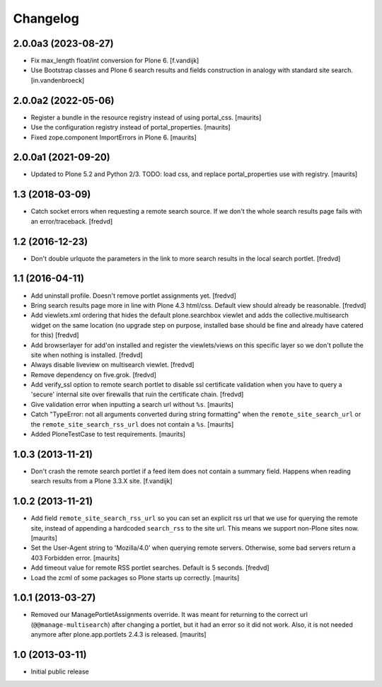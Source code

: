 Changelog
=========

2.0.0a3 (2023-08-27)
--------------------

- Fix max_length float/int conversion for Plone 6. [f.vandijk]

- Use Bootstrap classes and Plone 6 search results and fields construction in analogy with standard site search. [in.vandenbroeck]


2.0.0a2 (2022-05-06)
--------------------

- Register a bundle in the resource registry instead of using portal_css.  [maurits]

- Use the configuration registry instead of portal_properties.  [maurits]

- Fixed zope.component ImportErrors in Plone 6.  [maurits]


2.0.0a1 (2021-09-20)
--------------------

- Updated to Plone 5.2 and Python 2/3.
  TODO: load css, and replace portal_properties use with registry.
  [maurits]


1.3 (2018-03-09)
----------------

- Catch socket errors when requesting a remote search source. If we don't the
  whole search results page fails with an error/traceback. [fredvd]


1.2 (2016-12-23)
----------------

- Don't double urlquote the parameters in the link to more search results in
  the local search portlet. [fredvd]


1.1 (2016-04-11)
----------------

- Add uninstall profile. Doesn't remove portlet assignments yet.
  [fredvd]

- Bring search results page more in line with Plone 4.3 html/css. Default
  view should already be reasonable.
  [fredvd]

- Add viewlets.xml ordering that hides the default plone.searchbox viewlet and
  adds the collective.multisearch widget on the same location (no upgrade step
  on purpose, installed base should be fine and already have catered for this)
  [fredvd]

- Add browserlayer for add'on installed and register the viewlets/views on this
  specific layer so we don't pollute the site when nothing is installed.
  [fredvd]

- Always disable liveview on multisearch viewlet.
  [fredvd]

- Remove dependency on five.grok.
  [fredvd]

- Add verify_ssl option to remote search portlet to disable ssl certificate
  validation when you have to query a 'secure' internal site over firewalls
  that ruin the certificate chain.
  [fredvd]

- Give validation error when inputting a search url without ``%s``.
  [maurits]

- Catch "TypeError: not all arguments converted during string
  formatting" when the ``remote_site_search_url`` or the
  ``remote_site_search_rss_url`` does not contain a ``%s``.
  [maurits]

- Added PloneTestCase to test requirements.
  [maurits]


1.0.3 (2013-11-21)
------------------

- Don't crash the remote search portlet if a feed item does not contain a
  summary field. Happens when reading search results from a Plone 3.3.X site.
  [f.vandijk]


1.0.2 (2013-11-21)
------------------

- Add field ``remote_site_search_rss_url`` so you can set an explicit
  rss url that we use for querying the remote site, instead of
  appending a hardcoded ``search_rss`` to the site url.  This means we
  support non-Plone sites now.
  [maurits]

- Set the User-Agent string to 'Mozilla/4.0' when querying remote
  servers.  Otherwise, some bad servers return a 403 Forbidden error.
  [maurits]

- Add timeout value for remote RSS portlet searches. Default is 5 seconds.
  [fredvd]

- Load the zcml of some packages so Plone starts up correctly.
  [maurits]


1.0.1 (2013-03-27)
------------------

- Removed our ManagePortletAssignments override.  It was meant for
  returning to the correct url (``@@manage-multisearch``) after
  changing a portlet, but it had an error so it did not work.  Also,
  it is not needed anymore after plone.app.portlets 2.4.3 is released.
  [maurits]


1.0 (2013-03-11)
----------------

- Initial public release

